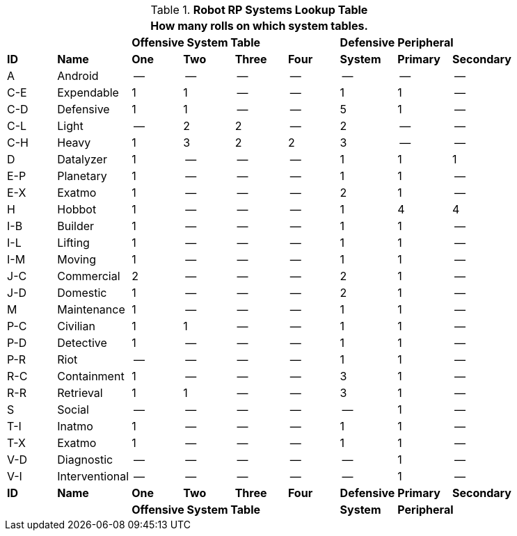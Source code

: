 // Table 11.3.3 Robot RP Attributes
.*Robot RP Systems Lookup Table*
[width="85%",cols="^,<,7*^",frame="all", stripes="even"]
|===
9+<|How many rolls on which system tables.

2+|
4+s|Offensive System Table
s|Defensive
2+s|Peripheral


s|ID
s|Name
s|One
s|Two
s|Three
s|Four
s|System
s|Primary
s|Secondary

|A
|Android
|--
|--
|--
|--
|--
|--
|--

|C-E
|Expendable
|1
|1
|--
|--
|1
|1
|--

|C-D
|Defensive
|1
|1
|--
|--
|5
|1
|--

|C-L
|Light
|--
|2
|2
|--
|2
|--
|--

|C-H
|Heavy
|1
|3
|2
|2
|3
|--
|--

|D
|Datalyzer
|1
|--
|--
|--
|1
|1
|1

|E-P
|Planetary
|1
|--
|--
|--
|1
|1
|--

|E-X
|Exatmo
|1
|--
|--
|--
|2
|1
|--

|H
|Hobbot
|1
|--
|--
|--
|1
|4
|4

|I-B
|Builder
|1
|--
|--
|--
|1
|1
|--

|I-L
|Lifting
|1
|--
|--
|--
|1
|1
|--

|I-M
|Moving
|1
|--
|--
|--
|1
|1
|--

|J-C
|Commercial
|2
|--
|--
|--
|2
|1
|--

|J-D
|Domestic
|1
|--
|--
|--
|2
|1
|--

|M
|Maintenance
|1
|--
|--
|--
|1
|1
|--

|P-C
|Civilian
|1
|1
|--
|--
|1
|1
|--

|P-D
|Detective
|1
|--
|--
|--
|1
|1
|--

|P-R
|Riot
|--
|--
|--
|--
|1
|1
|--

|R-C
|Containment
|1
|--
|--
|--
|3
|1
|--

|R-R
|Retrieval
|1
|1
|--
|--
|3
|1
|--

|S
|Social
|--
|--
|--
|--
|--
|1
|--

|T-I
|Inatmo
|1
|--
|--
|--
|1
|1
|--

|T-X
|Exatmo
|1
|--
|--
|--
|1
|1
|--

|V-D
|Diagnostic
|--
|--
|--
|--
|--
|1
|--

|V-I
|Interventional
|--
|--
|--
|--
|--
|1
|--

s|ID
s|Name
s|One
s|Two
s|Three
s|Four
s|Defensive
s|Primary
s|Secondary

2+|
4+s|Offensive System Table
s|System
2+s|Peripheral


|===
